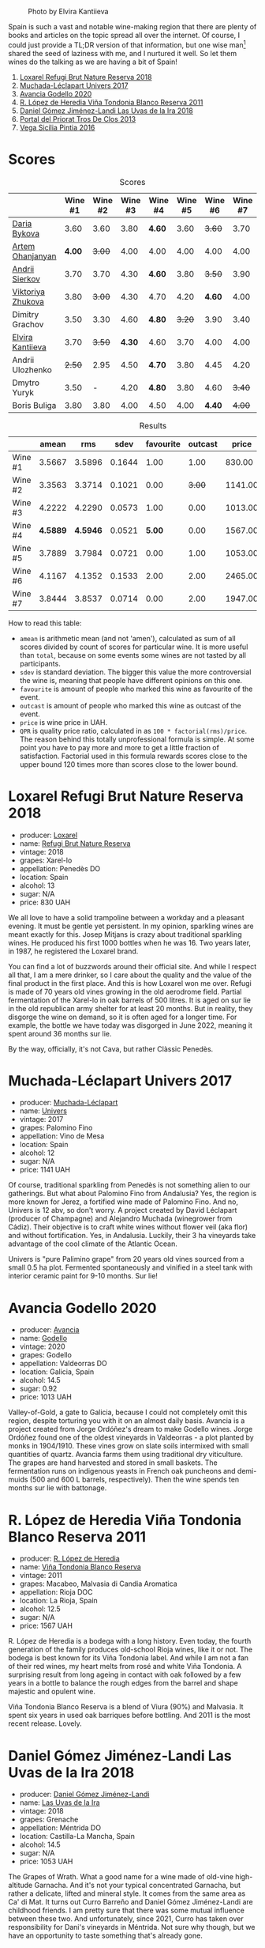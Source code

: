 #+caption: Photo by Elvira Kantiieva
[[file:/images/2022-10-25-a-bit-of-spain/2022-10-26-09-46-09-7376B61D-BD14-4D84-BBFC-483AFC0F60A5-1-105-c.webp]]

Spain is such a vast and notable wine-making region that there are plenty of books and articles on the topic spread all over the internet. Of course, I could just provide a TL;DR version of that information, but one wise man[fn:1] shared the seed of laziness with me, and I nurtured it well. So let them wines do the talking as we are having a bit of Spain!

1. [[barberry:/wines/369320be-e14f-49f3-9d81-f91f826875b7][Loxarel Refugi Brut Nature Reserva 2018]]
2. [[barberry:/wines/64475375-acb6-4d1b-a019-5dc61b01b1dc][Muchada-Léclapart Univers 2017]]
3. [[barberry:/wines/49656def-0966-4b59-84a7-f7bccb6e73ca][Avancia Godello 2020]]
4. [[barberry:/wines/ca7b2b58-fb6d-4110-84f0-aa8b6c7ed3dc][R. López de Heredia Viña Tondonia Blanco Reserva 2011]]
5. [[barberry:/wines/ab4da1d2-3d62-492a-89ed-94de2744b34e][Daniel Gómez Jiménez-Landi Las Uvas de la Ira 2018]]
6. [[barberry:/wines/695bbc4e-f480-49d6-addd-7cea55afba0a][Portal del Priorat Tros De Clos 2013]]
7. [[barberry:/wines/6bccfa7f-66a3-4e5d-8746-cd3580b377bf][Vega Sicilia Pintia 2016]]

[fn:1] Of course it was the famous Vilius from Vilnius!

* Scores
:PROPERTIES:
:ID:                     5c542c08-89e2-4ebf-9ce9-c6dbb0000350
:END:

#+attr_html: :class tasting-scores
#+caption: Scores
#+results: scores
|                                                                | Wine #1 | Wine #2 | Wine #3 | Wine #4 | Wine #5 | Wine #6 | Wine #7 |
|----------------------------------------------------------------+---------+---------+---------+---------+---------+---------+---------|
| [[barberry:/convives/842ecc7c-ebd4-47f8-89d4-43577ac50cd2][Daria Bykova]]      |    3.60 |    3.60 |    3.80 | *4.60*  |    3.60 |  +3.60+ |    3.70 |
| [[barberry:/convives/a57744e6-9b66-4144-8809-597409574459][Artem Ohanjanyan]]  |  *4.00* |  +3.00+ |    4.00 | 4.00    |    4.00 |    4.00 |    4.00 |
| [[barberry:/convives/eba14a2a-889c-4793-ab0b-c2e69ea0a719][Andrii Sierkov]]    |    3.70 |    3.70 |    4.30 | *4.60*  |    3.80 |  +3.50+ |    3.90 |
| [[barberry:/convives/a972f32c-175a-454e-9de6-b24915037c41][Viktoriya Zhukova]] |    3.80 |  +3.00+ |    4.30 | 4.70    |    4.20 |  *4.60* |    4.00 |
| Dimitry Grachov   |    3.50 |    3.30 |    4.60 | *4.80*  |  +3.20+ |    3.90 |    3.40 |
| [[barberry:/convives/174fdf94-97c8-4baa-adc9-d026a1fc190c][Elvira Kantiieva]]  |    3.70 |  +3.50+ |  *4.30* | 4.60    |    3.70 |    4.00 |    4.00 |
| Andrii Ulozhenko  |  +2.50+ |    2.95 |    4.50 | *4.70*  |    3.80 |    4.45 |    4.20 |
| Dmytro Yuryk      |    3.50 |       - |    4.20 | *4.80*  |    3.80 |    4.60 |  +3.40+ |
| Boris Buliga      |    3.80 |    3.80 |    4.00 | 4.50    |    4.00 |  *4.40* |  +4.00+ |

#+attr_html: :class tasting-scores :rules groups :cellspacing 0 :cellpadding 6
#+caption: Results
#+results: summary
|         |    amean |      rms |   sdev | favourite | outcast |   price |      QPR |
|---------+----------+----------+--------+-----------+---------+---------+----------|
| Wine #1 |   3.5667 |   3.5896 | 0.1644 |      1.00 |    1.00 |  830.00 |   1.5382 |
| Wine #2 |   3.3563 |   3.3714 | 0.1021 |      0.00 |  +3.00+ | 1141.00 |   0.8371 |
| Wine #3 |   4.2222 |   4.2290 | 0.0573 |      1.00 |    0.00 | 1013.00 |   3.3288 |
| Wine #4 | *4.5889* | *4.5946* | 0.0521 |    *5.00* |    0.00 | 1567.00 | *3.8576* |
| Wine #5 |   3.7889 |   3.7984 | 0.0721 |      0.00 |    1.00 | 1053.00 |   1.6668 |
| Wine #6 |   4.1167 |   4.1352 | 0.1533 |      2.00 |    2.00 | 2465.00 |   1.1624 |
| Wine #7 |   3.8444 |   3.8537 | 0.0714 |      0.00 |    2.00 | 1947.00 |   0.9779 |

How to read this table:

- =amean= is arithmetic mean (and not 'amen'), calculated as sum of all scores divided by count of scores for particular wine. It is more useful than =total=, because on some events some wines are not tasted by all participants.
- =sdev= is standard deviation. The bigger this value the more controversial the wine is, meaning that people have different opinions on this one.
- =favourite= is amount of people who marked this wine as favourite of the event.
- =outcast= is amount of people who marked this wine as outcast of the event.
- =price= is wine price in UAH.
- =QPR= is quality price ratio, calculated in as =100 * factorial(rms)/price=. The reason behind this totally unprofessional formula is simple. At some point you have to pay more and more to get a little fraction of satisfaction. Factorial used in this formula rewards scores close to the upper bound 120 times more than scores close to the lower bound.

* Loxarel Refugi Brut Nature Reserva 2018
:PROPERTIES:
:ID:                     68b2a90f-29a0-4727-94ea-a24d0905c390
:END:

#+attr_html: :class bottle-right
[[file:/images/2022-10-25-a-bit-of-spain/2022-09-26-18-34-01-9AA64A2B-CCB2-4D28-A801-9E0D56F58E9C-1-102-o.webp]]

- producer: [[barberry:/producers/b26ec7b9-a4d6-4918-a384-f2f1fb1f2f6a][Loxarel]]
- name: [[barberry:/wines/369320be-e14f-49f3-9d81-f91f826875b7][Refugi Brut Nature Reserva]]
- vintage: 2018
- grapes: Xarel-lo
- appellation: Penedès DO
- location: Spain
- alcohol: 13
- sugar: N/A
- price: 830 UAH

We all love to have a solid trampoline between a workday and a pleasant evening. It must be gentle yet persistent. In my opinion, sparkling wines are meant exactly for this. Josep Mitjans is crazy about traditional sparkling wines. He produced his first 1000 bottles when he was 16. Two years later, in 1987, he registered the Loxarel brand.

You can find a lot of buzzwords around their official site. And while I respect all that, I am a mere drinker, so I care about the quality and the value of the final product in the first place. And this is how Loxarel won me over. Refugi is made of 70 years old vines growing in the old aerodrome field. Partial fermentation of the Xarel-lo in oak barrels of 500 litres. It is aged on sur lie in the old republican army shelter for at least 20 months. But in reality, they disgorge the wine on demand, so it is often aged for a longer time. For example, the bottle we have today was disgorged in June 2022, meaning it spent around 36 months sur lie.

By the way, officially, it's not Cava, but rather Clàssic Penedès.

* Muchada-Léclapart Univers 2017
:PROPERTIES:
:ID:                     fc788736-bac1-40c7-8571-37c052f1849f
:END:

#+attr_html: :class bottle-right
[[file:/images/2022-10-25-a-bit-of-spain/2022-09-26-18-53-19-8427D758-DF7F-4227-A6A3-648DA6AE3A0B-1-102-o.webp]]

- producer: [[barberry:/producers/cd1b94b8-6014-440d-8876-b6897a61770e][Muchada-Léclapart]]
- name: [[barberry:/wines/64475375-acb6-4d1b-a019-5dc61b01b1dc][Univers]]
- vintage: 2017
- grapes: Palomino Fino
- appellation: Vino de Mesa
- location: Spain
- alcohol: 12
- sugar: N/A
- price: 1141 UAH

Of course, traditional sparkling from Penedès is not something alien to our gatherings. But what about Palomino Fino from Andalusia? Yes, the region is more known for Jerez, a fortified wine made of Palomino Fino. And no, Univers is 12 abv, so don't worry. A project created by David Léclapart (producer of Champagne) and Alejandro Muchada (winegrower from Cádiz). Their objective is to craft white wines without flower veil (aka flor) and without fortification. Yes, in Andalusia. Luckily, their 3 ha vineyards take advantage of the cool climate of the Atlantic Ocean.

Univers is "pure Palimino grape" from 20 years old vines sourced from a small 0.5 ha plot. Fermented spontaneously and vinified in a steel tank with interior ceramic paint for 9-10 months. Sur lie!

* Avancia Godello 2020
:PROPERTIES:
:ID:                     af4dcf79-d4db-4848-8646-c6d2965ffad3
:END:

#+attr_html: :class bottle-right
[[file:/images/2022-10-25-a-bit-of-spain/2022-10-13-15-00-24-IMG-2742.webp]]

- producer: [[barberry:/producers/d636a6a2-57ca-41e9-98f7-50045514af83][Avancia]]
- name: [[barberry:/wines/49656def-0966-4b59-84a7-f7bccb6e73ca][Godello]]
- vintage: 2020
- grapes: Godello
- appellation: Valdeorras DO
- location: Galicia, Spain
- alcohol: 14.5
- sugar: 0.92
- price: 1013 UAH

Valley-of-Gold, a gate to Galicia, because I could not completely omit this region, despite torturing you with it on an almost daily basis. Avancia is a project created from Jorge Ordóñez's dream to make Godello wines. Jorge Ordóñez found one of the oldest vineyards in Valdeorras - a plot planted by monks in 1904/1910. These vines grow on slate soils intermixed with small quantities of quartz. Avancia farms them using traditional dry viticulture. The grapes are hand harvested and stored in small baskets. The fermentation runs on indigenous yeasts in French oak puncheons and demi-muids (500 and 600 L barrels, respectively). Then the wine spends ten months sur lie with battonage.

* R. López de Heredia Viña Tondonia Blanco Reserva 2011
:PROPERTIES:
:ID:                     5a5582a3-293f-407a-85f2-660110002236
:END:

#+attr_html: :class bottle-right
[[file:/images/2022-10-25-a-bit-of-spain/2022-09-17-20-20-14-IMG-2244.webp]]

- producer: [[barberry:/producers/d048b1cd-89b4-413e-a5f7-50ace090907c][R. López de Heredia]]
- name: [[barberry:/wines/ca7b2b58-fb6d-4110-84f0-aa8b6c7ed3dc][Viña Tondonia Blanco Reserva]]
- vintage: 2011
- grapes: Macabeo, Malvasia di Candia Aromatica
- appellation: Rioja DOC
- location: La Rioja, Spain
- alcohol: 12.5
- sugar: N/A
- price: 1567 UAH

R. López de Heredia is a bodega with a long history. Even today, the fourth generation of the family produces old-school Rioja wines, like it or not. The bodega is best known for its Viña Tondonia label. And while I am not a fan of their red wines, my heart melts from rosé and white Viña Tondonia. A surprising result from long ageing in contact with oak followed by a few years in a bottle to balance the rough edges from the barrel and shape majestic and opulent wine.

Viña Tondonia Blanco Reserva is a blend of Viura (90%) and Malvasia. It spent six years in used oak barriques before bottling. And 2011 is the most recent release. Lovely.

* Daniel Gómez Jiménez-Landi Las Uvas de la Ira 2018
:PROPERTIES:
:ID:                     57bb85db-282f-4cee-8066-8d8d69e8a49a
:END:

#+attr_html: :class bottle-right
[[file:/images/2022-10-25-a-bit-of-spain/2022-09-26-19-19-03-71085CA1-5E72-4CC0-84F0-E74F43A40995-1-102-o.webp]]

- producer: [[barberry:/producers/92082515-643a-4da7-92db-c7f1d3264206][Daniel Gómez Jiménez-Landi]]
- name: [[barberry:/wines/ab4da1d2-3d62-492a-89ed-94de2744b34e][Las Uvas de la Ira]]
- vintage: 2018
- grapes: Grenache
- appellation: Méntrida DO
- location: Castilla-La Mancha, Spain
- alcohol: 14.5
- sugar: N/A
- price: 1053 UAH

The Grapes of Wrath. What a good name for a wine made of old-vine high-altitude Garnacha. And it's not your typical concentrated Garnacha, but rather a delicate, lifted and mineral style. It comes from the same area as Ca' di Mat. It turns out Curro Barreño and Daniel Gómez Jiménez-Landi are childhood friends. I am pretty sure that there was some mutual influence between these two. And unfortunately, since 2021, Curro has taken over responsibility for Dani's vineyards in Méntrida. Not sure why though, but we have an opportunity to taste something that's already gone.

* Portal del Priorat Tros De Clos 2013
:PROPERTIES:
:ID:                     ea7c9886-b9fe-44cb-b958-47c3e246acd7
:END:

#+attr_html: :class bottle-right
[[file:/images/2022-10-25-a-bit-of-spain/2022-10-13-15-01-05-IMG-2739.webp]]

- producer: [[barberry:/producers/824f09b6-4bf5-43fa-8d2f-09eb5092be8a][Portal del Priorat]]
- name: [[barberry:/wines/695bbc4e-f480-49d6-addd-7cea55afba0a][Tros De Clos]]
- vintage: 2013
- grapes: Cariñena
- appellation: Priorat DOC
- location: Catalonia, Spain
- alcohol: 14.5
- sugar: 1.3
- price: 2465 UAH

Priorat is a ruggedly beautiful region in Catalonia. For more than 1000 years, it was an important wine-growing region until phylloxera ruined vineyards. Many abandoned this land, but you can't resist its potential. Luckily, in the 70s, some crazy guys went on a quest to return this name to its previous glory.

Tros De Clos is a rare gem. It's a 60+ years old Cariñena growing on slate "Llicorella" mixed with gravel. It spent 12 months in French oak barrels before bottling. By who? Why, Alfredo Arribas, an architect and a winemaker. His shift to wine started in 2001 after acquiring the estate Clos del Portal in Priorat. Today the domain owns more than 50 hectares, where half is dedicated to vineyards and the rest to olive and almond trees. And Mediterranean forest surrounds them. Majestic place.

* Vega Sicilia Pintia 2016
:PROPERTIES:
:ID:                     e9a3420a-df3c-4e8e-b974-b7dada5e64e1
:END:

#+attr_html: :class bottle-right
[[file:/images/2022-10-25-a-bit-of-spain/2022-09-23-21-12-29-IMG-2423.webp]]

- producer: [[barberry:/producers/81f2be35-3c3e-488d-9a92-cbb84ee3b4f0][Vega Sicilia]]
- name: [[barberry:/wines/6bccfa7f-66a3-4e5d-8746-cd3580b377bf][Pintia]]
- vintage: 2016
- grapes: Tempranillo
- appellation: Toro DO
- location: Castile and León, Spain
- alcohol: 14.5
- sugar: 1.6
- price: 1947 UAH

Hehe, Vega Sicilia. A famous bodega from Ribera del Duero has a side project in Toro called Pintia. The region is getting more and more attention over time. Partially thanks to gifted and well-respected winemakers that opened new wineries here. And since Toro is not as prestigious as Rioja, Priorat or Ribera del Duero, wines from this region usually have incredible value for money.

Pintia is made of 100% Tempranillo. After arriving at the winery, the grapes spend 12 hours in a cold room to preserve fruitiness. Cold maceration for five days, and then it continues in oak. The wine ages in French (70%) and American (30%) oak for 12 months.

